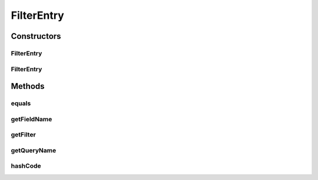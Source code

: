 .. java:import:: com.google.common.base Objects

.. java:import:: com.hubspot.httpql Filter

FilterEntry
===========

.. java:package:: com.hubspot.httpql.internal
   :noindex:

.. java:type:: public class FilterEntry

Constructors
------------
FilterEntry
^^^^^^^^^^^

.. java:constructor:: public FilterEntry(Filter filter, String queryName)
   :outertype: FilterEntry

FilterEntry
^^^^^^^^^^^

.. java:constructor:: public FilterEntry(Filter filter, String fieldName, String queryName)
   :outertype: FilterEntry

Methods
-------
equals
^^^^^^

.. java:method:: @Override public boolean equals(Object other)
   :outertype: FilterEntry

getFieldName
^^^^^^^^^^^^

.. java:method:: public String getFieldName()
   :outertype: FilterEntry

getFilter
^^^^^^^^^

.. java:method:: public Filter getFilter()
   :outertype: FilterEntry

getQueryName
^^^^^^^^^^^^

.. java:method:: public String getQueryName()
   :outertype: FilterEntry

hashCode
^^^^^^^^

.. java:method:: @Override public int hashCode()
   :outertype: FilterEntry

